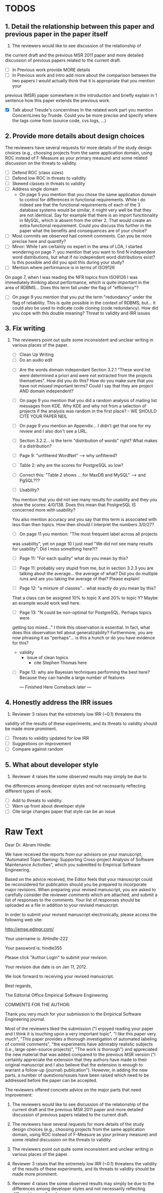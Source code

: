 * TODOS
** 1. Detail the relationship between this paper and previous paper in the paper itself

   1. The reviewers would like to see discussion of the relationship of
   the current draft and the previous MSR 2011 paper and more detailed
   discussion of previous papers related to the current draft.
   - [ ] In Previous work provide MORE details
   - [ ] In Previous work and intro add more about the comparison
     between the two papers
     I would actually think that it is appropriate that you mention your
   previous (MSR) paper somewhere in the introduction and briefly explain
   in 1 sentence how this paper extends the previous work.

   - [X] Talk about Treude's concernlines
     In the related work part you mention ConcernLines by Truede. Could you
     be more precise and specify where the tags come from (source code, cvs
     logs, ...)


** 2. Provide more details about design choices
   The reviewers have several requests for more details of the study
   design choices (e.g., choosing projects from the same application
   domain, using ROC instead of F-Measure as your primary measure) and
   some related discussion on the threats to validity.
   - [ ] Defend ROC (class sizes)
   - [ ] Defend low ROC in threats to validity
   - [ ] Skewed classes in threats to validity
   - [ ] Address single domain
     - On page 5 you mention that you chose the same application domain to
       control for differences in functional requirements. While I do indeed
       see that the functional requirements of each of the 3 database systems
       would be similar, it might very well be that they are not
       identical. Say for example that there is an import functionality in
       MySQL, which is absent from the other 2. That would create an extra
       functional requirement. Could you discuss this further in the paper
       what the benefits and consequences are of your choice?
   - [ ] Most commits we observed had commit comments. Can you be more precise
     here and quantify?
   - [ ] Minor: While I am certainly no expert in the area of LDA, I started wondering
         on page 7: you mention that you want to find N independent word
         distributions, but what if no independent word distributions exist? Is
         this possible and did you spot this during your study?
   - [ ] Mention where performance is in terms of ISO9126
   On page 7, when I was reading the NFR topics from ISO9126 I was
   immediately thinking about performance, which is quite important in
   the area of RDBMS... Does this term fall under the flag of
   "efficiency"?
   - [ ] On page 9 you mention that you put the term "redundancy" under the
         flag of reliability. This is quite possible in the context of RDBMS,
         but... it could also be used to indicate code cloning (code
         redundancy). How did you cope with this double meaning?
         Threat to validity and IRR issues


   
** 3. Fix writing
 3. The reviewers point out quite some inconsistent and unclear writing
   in various places of the paper.
    - [ ] Clean Up Writing
    - [ ] Do an audio edit
   - [ ] Are the words domain independant Section 3.2.1 "These word list were determined a priori and were not
         extracted from the projects themselves". How did you do this? How do
         you make sure that you have not missed important terms? Could I say
         that they are project AND domain independent?

   - [ ] On page 9 you mention that you did a random analysis of mailing list
     messages from KDE. Why KDE and why not from a selection of projects if
     the analysis was random in the first place?
     -- WE SHOULD CITE YOUR PAPER NEIL

   - [ ] On page 9 you mention an Appendix... I didn't get that one for my review and I also don't see a URL.
   - [ ] Section 3.2.2... is the term "distribution of words" right?
     What makes it a distribution?
   - [ ] Page 9: "unfiltered WordNet" --> why unfiltered?
   - [ ] Table 2: why are the scores for PostgreSQL so low?
   - [ ] Correct this: "Table 2 shows ... for MaxDB and MySQL" --> and PgSQL???
   - [ ] Usability?
   You mention that you did not see many results for usability and they
   you show the scores: 4/0/138. Does this mean that PostgreSQL IS
   concerned more with usability?
    
   You also mention accuracy and you say that this term is associated
   with less than then topics. How then should I interpret the numbers
   3/0/27?
   - [ ] On page 11 you mention: "The most frequent label across all projects
   was usability", yet on page 10 I just read "We did not see many
   results for usability". Did I miss something here?!?

   - [ ] Page 11: "For each quality" what do you mean by this?

   - [ ] Page 11: probably very stupid from me, but in section 3.2.3 you are
    talking about the average... the average of what? Did you do multiple
    runs and are you taking the average of that? Please explain!

   - [ ] Page 12: "a mixture of classes"... what exactly do you mean by this?
   That a class can be assigned 10% to topic X and 20% to topic Y? Maybe
   an example would work well here.

   - [ ]Page 13: "N could be non-optimal for PostgreSQL. Perhaps topics were
   getting too mixed..." I think this observation is essential. In fact,
   what does this observation tell about generalizability? Furthermore,
   you are now phrasing it as "perhaps"... is this a hunch or do you have
   evidence for this?
    - validity 
      - issue of clean topics
        - cite Stephen Thomas here

   - [ ] Page 13: why are Bayesian techniques performing the best here?
     Because they can handle a large number of features
 
     --- Finished Here Comeback later ---


** 4. Honestly address the IRR issues
   4. Reviewer 3 raises that the extremely low IRR (~0.1) threatens the
   validity of the results of these experiments, and its threats to
   validity should be made more prominent.
   - [ ] Threats to validity updated for low IRR
   - [ ] Suggestions on improvement
   - [ ] Compare against random

**  5. What about developer style
   5. Reviewer 4 raises the some observed results may simply be due to
   the differences among developer styles and not necessarily
   reflecting different types of work.
   - [ ] Add to threats to validity.
   - [ ] Warn up front about developer style
   - [ ] Cite large changes paper that style can be an issue


* Raw Text

Dear Dr. Abram Hindle:

We have received the reports from our advisors on your manuscript, "Automated Topic Naming: Supporting Cross-project Analysis of Software Maintenance Activities", which you submitted to Empirical Software Engineering.

Based on the advice received, the Editor feels that your manuscript could be reconsidered for publication should you be prepared to incorporate major revisions.  When preparing your revised manuscript, you are asked to carefully consider the reviewer comments which are attached, and submit a list of responses to the comments.  Your list of responses should be uploaded as a file in addition to your revised manuscript.


In order to submit your revised manuscript electronically, please access the following web site:

      http://emse.edmgr.com/


Your username is: AHindle-222

Your password is: hindle355

Please click "Author Login" to submit your revision.

Your revision due date is on Jan 11, 2012.

We look forward to receiving your revised manuscript.



Best regards,

     The Editorial Office 
     Empirical Software Engineering


COMMENTS FOR THE AUTHOR:




Thank you very much for your submission to the Empirical Software Engineering journal. 

Most of the reviewers liked the submission ("I enjoyed reading your paper and I think it is touching upon a very important topic", "I like this paper very much", "This paper provides a thorough investigation of automated labeling of commit comments", "the experiments have admirably realistic subjects (i.e., large open-source projects)", "The work is thorough") and appreciated the new material that was added compared to the previous MSR version ("I certainly appreciate the extension that they authors have made to their original manuscript and I also believe that the extension is enough to warrant a follow-up (journal) publication"). However, in adding the new parts, a number of questions/issues have been raised which need to be addressed before the paper can be accepted.

The reviewers offered concrete advice on the major parts that need improvement:

1. The reviewers would like to see discussion of the relationship of
   the current draft and the previous MSR 2011 paper and more detailed
   discussion of previous papers related to the current draft.

2. The reviewers have several requests for more details of the study
   design choices (e.g., choosing projects from the same application
   domain, using ROC instead of F-Measure as your primary measure) and
   some related discussion on the threats to validity.

3. The reviewers point out quite some inconsistent and unclear writing
   in various places of the paper.

4. Reviewer 3 raises that the extremely low IRR (~0.1) threatens the
   validity of the results of these experiments, and its threats to
   validity should be made more prominent.

5. Reviewer 4 raises the some observed results may simply be due to
   the differences among developer styles and not necessarily
   reflecting different types of work.

In addition, all reviewers raised a number of minor issues, which
should be relatively easy to address in a revision of the manuscript.

Again thank you very much for your submission. We look forward to the
revised version of the paper.




Reviewer #1: Short description
---------------------

This paper presents a study on the automated naming of topics in the
cvs logs of 3 open source relational database systems.

Detailed remarks
---------------------

I enjoyed reading your paper and I think it is touching upon a very
important topic. Not only is labeling important to understand why
something has been done, it might eventually also help to make
clustering of existing software artifacts more comprehensive. I
certainly appreciate the extension that they authors have made to
their original manuscript and I also believe that the extension is
enough to warrant a follow-up (journal) publication. While I like this
paper very much, unfortunately, I also think it is not quite ready for
prime time yet. In what follows I will try to detail some remarks that
point at places in the text that are either too vague or strangely
structured.

In the related work part you mention ConcernLines by Truede. Could you
be more precise and specify where the tags come from (source code, cvs
logs, ...)

I would actually think that it is appropriate that you mention your
previous (MSR) paper somewhere in the introduction and briefly explain
in 1 sentence how this paper extends the previous work.

On page 5 you mention that you chose the same application domain to
control for differences in functional requirements. While I do indeed
see that the functional requirements of each of the 3 database systems
would be similar, it might very well be that they are not
identical. Say for example that there is an import functionality in
MySQL, which is absent from the other 2. That would create an extra
functional requirement. Could you discuss this further in the paper
what the benefits and consequences are of your choice?

Most commits we observed had commit comments. Can you be more precise
here and quantify?

While I am certainly no expert in the area of LDA, I started wondering
on page 7: you mention that you want to find N independent word
distributions, but what if no independent word distributions exist? Is
this possible and did you spot this during your study?

On page 7, when I was reading the NFR topics from ISO9126 I was
immediately thinking about performance, which is quite important in
the area of RDBMS... Does this term fall under the flag of
"efficiency"?

Section 3.2.1 "These word list were determined a priori and were not
extracted from the projects themselves". How did you do this? How do
you make sure that you have not missed important terms? Could I say
that they are project AND domain independent?

On page 9 you mention that you put the term "redundancy" under the
flag of reliability. This is quite possible in the context of RDBMS,
but... it could also be used to indicate code cloning (code
redundancy). How did you cope with this double meaning?

On page 9 you mention that you did a random analysis of mailing list
messages from KDE. Why KDE and why not from a selection of projects if
the analysis was random in the first place?

On page 9 you mention an Appendix... I didn't get that one for my review and I also don't see a URL.

Section 3.2.2... is the term "distribution of words" right? What makes it a distribution?

Page 9: "unfiltered WordNet" --> why unfiltered?

Table 2: why are the scores for PostgreSQL so low?

Correct this: "Table 2 shows ... for MaxDB and MySQL" --> and PgSQL???

You mention that you did not see many results for usability and they
you show the scores: 4/0/138. Does this mean that PostgreSQL IS
concerned more with usability?

You also mention accuracy and you say that this term is associated
with less than then topics. How then should I interpret the numbers
3/0/27?

On page 11 you mention: "The most frequent label across all projects
was usability", yet on page 10 I just read "We did not see many
results for usability". Did I miss something here?!?

Page 11: "For each quality" what do you mean by this?

Page 11: probably very stupid from me, but in section 3.2.3 you are
talking about the average... the average of what? Did you do multiple
runs and are you taking the average of that? Please explain!

Page 12: "a mixture of classes"... what exactly do you mean by this?
That a class can be assigned 10% to topic X and 20% to topic Y? Maybe
an example would work well here.

Page 13: "N could be non-optimal for PostgreSQL. Perhaps topics were
getting too mixed..." I think this observation is essential. In fact,
what does this observation tell about generalizability? Furthermore,
you are now phrasing it as "perhaps"... is this a hunch or do you have
evidence for this?

Page 13: why are Bayesian techniques performing the best here?

--- Finished here --- come back later

Why didn't you also generate Fig.4 for PostgreSQL?

Page 14: "the performance of such techniques" performance in terms of...?

Page 15: "poor performance of one of the labels" do you know why? Again, knowing this would give great insight as to generalizability.

Page 18: proportionately... shouldn't this be proportionally?

Page 18: "In PostgreSQL, by comparison, ..." I wouldn't call them cyclic, but I would say that they become more intense over time.

Page 19: "our theory is that the less frequent committers are more focused and less general, thus their distributions of topics are different than the main developers who commit code in many different contexts". I think this is a very interesting and important finding! So I was wondering why you didn't repeat this exercise for one of the other systems, to reinforce your theory...

Page 20: many changes were simply to do --> had to do?

Concerning the inter-rater reliability. Am I right in saying that you actually continued with two separate sets instead of trying to integrate both sets? If this is so, I would suggest you to make this more clear in advance.

I think you should reinforce your threats to validity section. Typically, this takes the form of "this is the threat and this is how we tried to minimize its influence on the results".

The three software systems that you study all come from the same domain. One of the reasons that you give for that is "to show how named topics can be compared between projects". In the threats to validity however, you do mention the fact that all 3 systems come from the same domain, but at that point in time I would expect that you restate why you did this. In fact, I would go further and try to mitigate the generalizability further by saying that the development teams were independent of each other or something along those lines.

I found the conclusion to be weak and superficial. I would suggest that you iterate over the research questions again (briefly) and also list your contributions explicitly.







Reviewer #2: The authors present a set of approaches for comparing NFR-related topics across software projects, intended for use at the project management level. They include semi-unsupervised approaches using 3 different hand-crafted word lists as well as 2 supervised machine learning approaches based on a data set tagged by the authors. So far, the authors have analyzed 3 DB applications; in the future, it would be interesting to see this analysis used to analyze projects across different domains.

Most important changes:

The figures discussed in 4.3 and 5 are very difficult to understand, and there appear to be some inconsistencies in the writing.

- Fig 7 is very hard to interpret. Needs more explanation in the text of how this figure should be read. What does the height mean? What does being on the same/different branch mean? Do the purple boxes indicate groups of similar NFRs?

- The sentence "This diagram shows that petere, tgl and momjian form their own cluster" seems to contradict the later sentence, "The most frequent committers do not share the same clusters." Should the first sentence say the 3 DO NOT form their own cluster?

- Fig 8 needs more explanation of how it should be read. For example, what do values in each quadrant mean? For instance, morjan in the top right means that s/he commits on many topics and matches the global distribution. This implies that...

- The last sentence of 5.2 and the first paragraph of 5.3 appear to contradict each other. In 5.2, the authors state that the annotators found the annotations to be time consuming and difficult. But in the next paragraph, the authors claim the effort to be acceptable. Also, it would be useful to quantify the "time consuming and difficult" claim with some numbers, for example, about how many minutes per example or overall time (as stated in 5.3).

Minor changes:

- Section 2, last paragraph: relation to current work unclear. For example, "Their work discusses the source of the requirements and how they are used in the development process" -- but how is this different from the current authors' work? "None of this work addressed quality requirements in OSS, nor did it examine requirements trends" -- as the authors do? Again, relationship to current work unclear. This paragraph may also make more sense as the second to last paragraph (especially given the word "Finally" in the opening of the preceding paragraph).

- Figure 1: to be consistent with the text, should the figure say semi-supervised rather than unsupervised? Also, the intro states the authors are comparing 3 techniques: 2 supervised & 1 semi-supervised. It is confusing that the figure only appears to depict 2 approaches -- 1 semi-supervised & 1 supervised.

- Footnote 4: can the authors include 1-2 words qualifying what the debate is about for those outside the circle?

- 3.1.2: the authors do an excellent job explaining the ROC curves and how to interpret them. However, it is not clear what the reader should be getting from the F Measure results.

- 3.2: The transition paragraph before 3.2.1 would be a great place to briefly make the distinction of why the approach is semi-supervised, rather than simply unsupervised. The transition now sounds very much like unsupervised learning, which could confuse the reader.

- 3.2.1: "The labels we used" _are_:

- 3.2.2: what preprocessing steps were taken before applying LDA to the commit messages? For example, were the terms stemmed? Were any identifiers split? Or were the words in the commits just delimited using non-alphanumeric characters?

- p. 10 last para: the topic numbers in parentheses (121/238/625) were hard to read. In the first parenthesis, can the word "respectively" be included to make the meaning of the numbers clear?

- The differences between exp1, exp2, and exp3 are difficult for a reader to remember. The authors could give the word lists names based on how they were created instead.

- Figure 2: why weren't the exp1 ROC values reported? Because they were so poor? This should be explained in the text.

- 3.2.3, 1st para: "To be clear" -> Recall that

- 3.2.3, 2nd para: is "we estimate that exp1 had poor performance via the overlap between ISO9126 and the Kayed ontology" a hypothesis or an explanation of the results? If the latter, please present the results before the discussion explaining it.

- 3.2.3, last para: "Many ROC scores were 0.6 or less, but our classifier, in most cases, still performed substantially better than random." -- is this the only discussion of the ROC results presented in Figure 2? The paper would benefit from a discussion (as a paragraph, rather than a single sentence) of Figure 2 if the authors plan on including it.

- 3.3.1: "more poor" -> poorer?
"The reason for this lack of performance could be that the number of topics, N" -> add comma after N

- 3.4: "zero, one, or more NFRs" -> zero or more?
last sentence: colon doesn't make sense here, should this be a semi-colon?

- 4 RQs: The authors provide excellent justifications for the research questions under investigation

- 4 Q2: "This could be to confirm" -> this could be _used_ to confirm?

- 4, p. 16, line 12: "Figures 6a and 6b and 6c " -> remove first and

- 4, p. 16, lines 14 & 18: "that NFR" -> the NFR

- 4, p. 16, line 21: "more intensely shaded;" -> change ; to .

- 4, p. 16, lines 21-42: the sentence "one interesting stream is efficiency which shows periodic activity..." is unclear. Do the authors mean, "one interesting stream is efficiency, which shows periodic activity, & may suggest that efficiency-related changes have longer lasting effects.

- 4, p. 16, line 38: "The release of MySQL we study" use of present tense here is confusing. Should it be past tense to agree with rest of paragraph?

- 4, p. 16, line 38: licenced -> fix spelling

- 4, p. 16, line 49: "After this point, efforts shift to the newer releases (4.0, 4.1, 5.0)" -> and what effect does this have on NFR topics?

- Figure 6: can the authors increase the size of the text? The labels are hard to read on a print out, and are much smaller than the capture text -- could the labels at least be as large as the caption font?

- 4, top of p.18: add space between "usability,functionality"
If possible, please avoid 1-sentence paragraphs (such as the last one in 4).

- 4.3, 1st para is missing words: "NFRs that worked on" -- that they? "we found that 3/10" that for 3/10?

- 4.3, p. 19 line 24: "we found that number" -> that the number

- 4.3 last para: remove yes before indeed, it is redundant

- 5.2: first 2 paragraphs can be joined. In general, authors should try to avoid so many short paragraphs--they break up the reader's flow unnecessarily.

- 5.2, p. 21 lines 48-49: Please revise "We had to evaluate inter-rater reliability this way..." -- Perhaps change to "We evaluated", and define what "this way" means -- briefly mention what the traditional way is, and why it didn't apply here.

- 5.2, p. 22 line 1: "The aggregate view of with a Kappa" -- pick either of or with

- 5.3, line 29: replace "in any case" with "for the supervised learners"? Or was this a problem for both supervised and semi-supervised?

- 5.3, line 43: "these methods" -- both supervised and semi-supervised?

- 5.5, last sentence: "other domains" -- can the authors qualify this as software projects in other domains, rather than implying the authors intend to apply the analysis to other textual artifacts outside SE.



Reviewer #3: Summary:
This paper provides a thorough investigation of automated labeling of commit comments according to an existing, project-independent taxonomy.  While the experiments have admirably realistic subjects (i.e., large open-source projects) the extremely low IRR makes the results hard to trust.  

Positives:
1.	This works provides a thorough exploration of applying LDA for topic extraction from commit comments.
2.	The experiments are conducted on realistic projects.
3.	This paper presents some insights into how NFRs are used across several projects.

Threats:
1.	The extremely low IRR (~0.1) threatens the validity of the results of these experiments.
2.	The low F-Measures further call into question how much the low IRR affected the results of these experiments.  
3.	The motivation, including concrete applications of this work, should be made clearer.
4.	The presentation of the experiments could be improved in order to ensure reproducibility, which is a key to this paper given the above threats.

Summary of recommended changes:
1.	The IRR threat to validity should be made more prominent.
2.	The experimental section should be reorganized.
3.	The motivation should include a clearer, concrete application of this work.

Detailed comments:
1.	Abstract
     a.	Beginning of abstract (i.e., original problem statement) is too detailed and long.  Consider reducing the first four sentences to something shorter, like "When trying to extract topic labels from software current approaches create project-specific word-lists that are difficult to interpret without a summary and impossible to compare across projects."  
     b.	Too detailed: use "source control systems" without "CVS and Bitkeeper" as examples? 
     c.	Soften or qualify the claim by either alluding to or directly stating the issues encountered with IRR.  
2.	Introduction
     a.	There seems to be a lack of cites in the introduction.  For instance, the first sentence "A key problem for practicing?" does not include a cite even though it seems to me to be a strong claim.  There are also no cites related to machine learning, etc, but this may be because these topics are considered common knowledge?
     b.	Consider either moving the concrete applications discussion towards the top of the introduction or make it a separate sub-section with a mockup of a tool that would use this information.  It was at first very difficult to imagine that developers would really be interested in labeling commits but, with examples sprinkled throughout the paper, it became more believable.  The motivation of this research needs to be strengthened in the introduction section.
3.	Previous work
     a.	Mockus and Votta's work is not well-described.  They "studied" a system? what did they actually study and what did they conclude?
     b.	The concept location cite (i.e, [17) seems odd.  Concept location does not seem similar to this line of research.
4.	Study design and execution
     a.	High-level point: This section is not well-organized IMO.  It could benefit in terms of readability and reproducibility from a re-organization.
     b.	While there is no absolute standard way to present experiments and case studies many researchers are converging on a similar presentation.  For instance, they often present the experimental design, including data about the subject projects, the process, etc and then present the experimental results in a separate section.  This paper could benefit from a presentation that is closer to the standard.  See the following paper for an example: W. J. Dzidek, E. Arisholm, and L. C. Briand, "A Realistic Empirical Evaluation of the Costs and Benefits of UML in Software Maintenance," IEEE Transactions on Software Engineering, vol. 34, no. 3, pp. 407-432, May. 2008. 
     c.	The sentence "We explicitly chose older versions of mature?.to increase the likelihood that we would encounter primarily maintenance activities?" came as a surprise.  If you intend to focus on maintenance topics this should be stated in the abstract or somewhere more prominent.  It feels hidden here.
     d.	30 days is an arbitrary boundary? what if a topic was split over two 30 day periods? It would appear to be less important as it would be only = as high in each period. I realize you may have had to choose an arbitrary boundary but please at least discuss this issue.
     e.	Please list all word-lists that you use explicity in three different tables and reduce the discussion surrounding the word lists.
     f.	Using ROC instead of F-Measure as your primary measure (for graphs) was a surprise.  Why did you choose this? A cynical reader would suggest because ROC values are higher (not my point-of-view but you should be aware of this point).
     g.	3.2.3 These f-measures are very low, potentially making the approach not usable, consider discussing why you think that an approach with such a low f-measure is usable.
     h.	3.3.1 It seems odd that you chose the best performing learner per label.  This seems like overfitting to your specific data.  In practice, a tool would almost certainly chose one learner and apply only that learner during execution.  Please explain this decision.
5.	Understanding software maintenance activities
     a.	The cite in the first sentence does not clearly support the claim.
     b.	This section was very interesting but the low IRR makes me wonder how much noise is in the data.  I would love to hear more about your external validation on developer mailing lists which would strengthen these findings.
6.	Discussion
     a.	5.2 As I've mentioned and as you admit, this is a major threat to validity.  Is it possible to further reduce this threat in any way, such as by increasing the amount of external validation on mailing lists to correlate with figure 6?  That would increase my confidence in much of the results.
     b.	5.4 The taxonomy that was chosen is likely to have increased the difficulty of this labeling problem.  A future approach should consider a different taxonomy, such as one created by surveying developers on what "types" of tasks they work on and then search for these labels.  
7.	Conclusions
     a.	There must be a clear indicator that these results are threatened by the low IRR in the conclusion.  
     b.	Claiming that an ROC between 0.6 and 0.8 is "performing well" seems like a strong claim, especially when a random classifier has an ROC of 0.5.  Please justify this claim or soften it.




Reviewer #4: The paper looks at classification of maintenance activities 
by nonfunctional requirements and considers how such activities
change over time, are distributed among developers and so on.
The classification is done based on the text of the commits.
Authors tried three unsupervised methods based on three 
different dictionaries and also applied supervised classification 
(based on the manually classified commits). This is applied on three
OSS databases: MaxDB, MySQL, and Postgres. Authors find that 
some unsupervised classification can reproduce manual classification 
to some extent (ROC only around .6 over all classes for the best 
vocabulary). Authors also find that the type of the predominant 
maintenance activity appears to change over time and that different
users appear to engage in different activities. There are other 
numerous results that authors did not overview in the introduction, 
so I will skip them here as well, though I think that paper would
benefit from being a bit more explicit about what is presented.

The work is thorough and it introduces topic analysis
and how it might be used in the context of software maintenance
activities.

I think the choice of topics was perhaps not a perfect one given
the extremely low inter-rater agreement. However, a careful analysis of the
methods used, illustrates the approach well and, given empirical
focus of this journal, is appropriate. After all, we do learn that
either the ISO classification of maintenance activities is a poor one or
that the two raters were not trained to apply it consistently. To
that end, I would have liked to have more discussion on the topic
that, perhaps, the unsupervised classification was a better one than
the manual one.

Given the large number of results, however, I find some that I have 
questions about. In particular, many results are only hinted at with
important details missing.

At a high level I would suggest to focus more on the method and how it was applied. 
Given the low confidence about what each maintainability category means, I do not think
much can be gained about actual development process.
In particular, my concerned that most of what is observed in Section 4.3 may simply be 
due to the differences among developer styles and not necessarily reflecting different types of 
work.

I think there may be too much material right now and that some of it may be removed without 
detriment but the remaining material needs more details.

Other comments are below.

Page 8. Given low inter-rater reliability measures for the manual
annotations it would be interesting to discuss it in light on low
performance of automatic and supervised labeling.  E.g, what would
ROC be using one rater on another rater, how much can we expect
from classifiers?  I understand that for multi-label classification
there may not be too many established measures, but presenting
perfect agreement (all labels are the same for both raters) and weak
agreement (at least one label is shared between the two raters)
would be very important to understand cross-rater reliability.

Page 10. From Table 2 there seem to be only 640 topics for Pg, but
text indicates 748 topics just for correctness. This needs 
It would also be good to comment on why Pg had so few unnamed
topics. 

Page 11. I appreciate the section on multi-label learners, but,
perhaps, that's a bit too much content for the paper. I would prefer
to see that space used to explain existing results (if the space is
an issue).

Page 16. The differences between developers might be more easily
attributed to personal preferences for the vocabulary. It would be
good to see some validation that the actual work was different,
rather than different words were used with different frequencies
among developers.

"relative to maximum number of labeled topics" - why not relative to
the total number of labeled topics? This normalization assumes that
unlabeled topics have the same proportions of activities as labeled
topics. But if we assume that unlabeled topics have some completely
different types of activities, then, it seems, that normalization by
the total number of topics may be more suitable.

"efficiency which shows periodic activity" - I am not sure it does. 
At least its not apparent to me by looking at the figure. Perhaps
this could be explained better.

"we analyzed each project's developer mailing list" - was only the
subject line (as in the commit messages) or entire email analyzed?


Page 17. Why multiple releases of Pg were investigated while only
one release of the other two databases?

Page 18. Developer differences (see also comment for Page 16)
What was exactly tested? E.g., KS test requires CDF: what was that
CDF of? What were test criteria (significance levels)?
How many developer pairs?

Page 19. Different clustering algorithms result in different trees:
how sensitive the results were to algorithm/distance measure
choices?

They form the same cluster and are "most frequent committers" but 
"it means that important developers are not committing code that
fits the same NFR profile"?!

I am afraid that this sub-section needs an essential rewrite to 
be interpretable. Virtually every remaining paragraph is either
incomprehensible or appears to make no sense.
